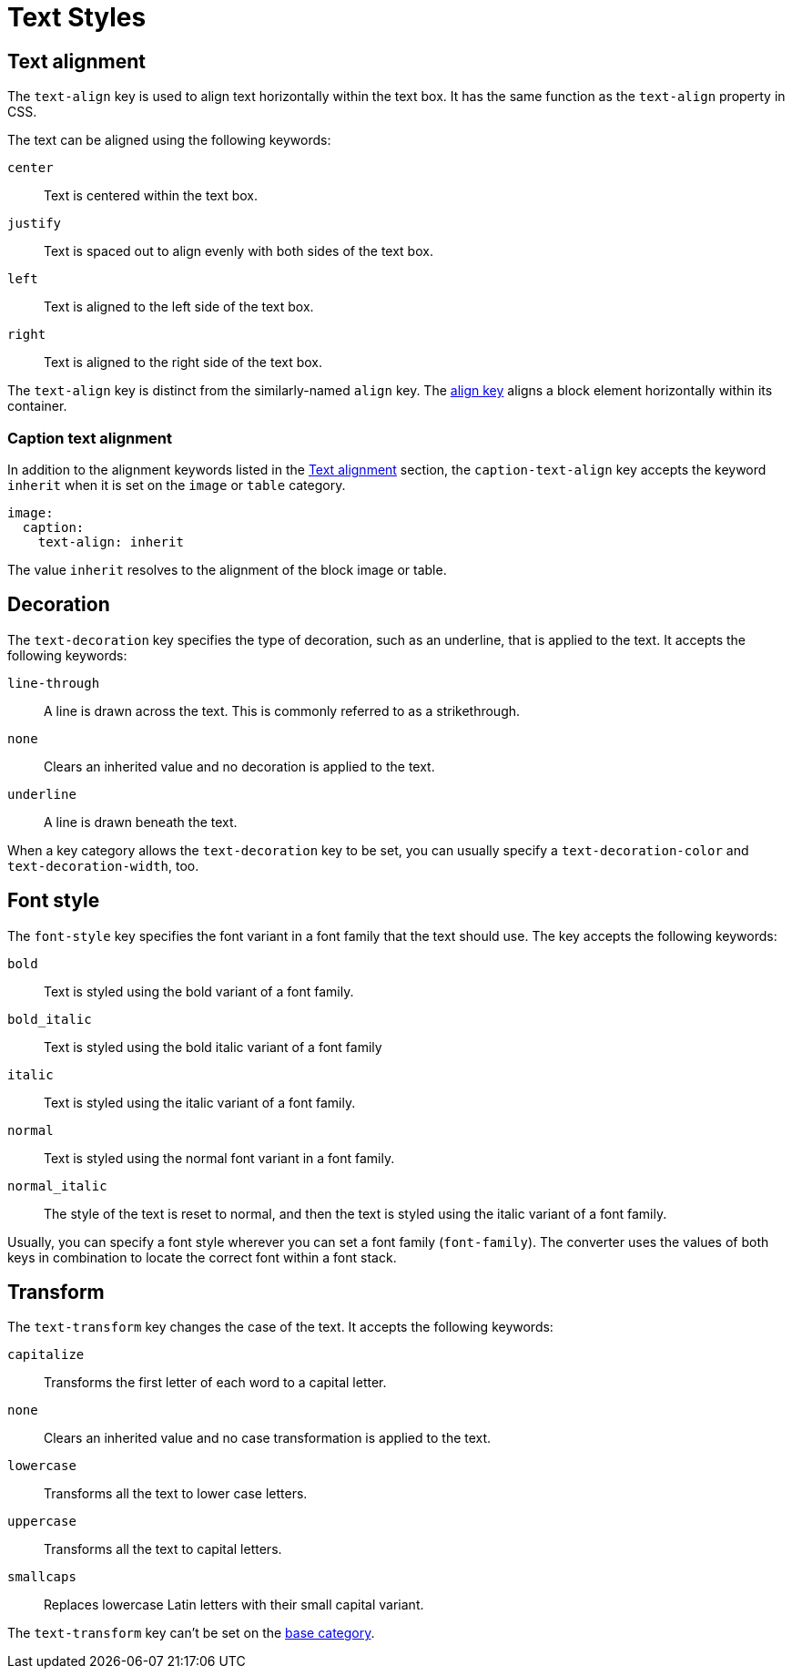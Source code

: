 = Text Styles

[#text-align]
== Text alignment

The `text-align` key is used to align text horizontally within the text box.
It has the same function as the `text-align` property in CSS.

The text can be aligned using the following keywords:

`center`:: Text is centered within the text box.
`justify`:: Text is spaced out to align evenly with both sides of the text box.
`left`:: Text is aligned to the left side of the text box.
`right`:: Text is aligned to the right side of the text box.

The `text-align` key is distinct from the similarly-named `align` key.
The xref:blocks.adoc#align[align key] aligns a block element horizontally within its container.

[#caption-text-align]
=== Caption text alignment

In addition to the alignment keywords listed in the <<text-align>> section, the `caption-text-align` key accepts the keyword `inherit` when it is set on the `image` or `table` category.

[,yaml]
----
image:
  caption:
    text-align: inherit
----

The value `inherit` resolves to the alignment of the block image or table.

[#decoration]
== Decoration

The `text-decoration` key specifies the type of decoration, such as an underline, that is applied to the text.
It accepts the following keywords:

`line-through`:: A line is drawn across the text.
This is commonly referred to as a strikethrough.
`none`:: Clears an inherited value and no decoration is applied to the text.
`underline`:: A line is drawn beneath the text.

When a key category allows the `text-decoration` key to be set, you can usually specify a `text-decoration-color` and `text-decoration-width`, too.

[#font-style]
== Font style

The `font-style` key specifies the font variant in a font family that the text should use.
The key accepts the following keywords:

`bold`:: Text is styled using the bold variant of a font family.
`bold_italic`:: Text is styled using the bold italic variant of a font family
`italic`:: Text is styled using the italic variant of a font family.
`normal`:: Text is styled using the normal font variant in a font family.
`normal_italic`:: The style of the text is reset to normal, and then the text is styled using the italic variant of a font family.

Usually, you can specify a font style wherever you can set a font family (`font-family`).
The converter uses the values of both keys in combination to locate the correct font within a font stack.

[#transform]
== Transform

The `text-transform` key changes the case of the text.
It accepts the following keywords:

`capitalize`:: Transforms the first letter of each word to a capital letter.
`none`:: Clears an inherited value and no case transformation is applied to the text.
`lowercase`:: Transforms all the text to lower case letters.
`uppercase`:: Transforms all the text to capital letters.
`smallcaps`:: Replaces lowercase Latin letters with their small capital variant.

The `text-transform` key can’t be set on the xref:base.adoc[base category].
